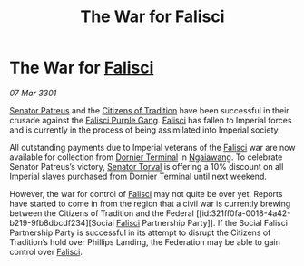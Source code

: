 :PROPERTIES:
:ID:       4b19f983-58c0-4a16-978b-c11b4132074b
:END:
#+title: The War for Falisci
#+filetags: :3301:Empire:Federation:galnet:

* The War for [[id:80569507-5192-4d10-a072-7ddc2b0e5bac][Falisci]]

/07 Mar 3301/

[[id:75daea85-5e9f-4f6f-a102-1a5edea0283c][Senator Patreus]] and the [[id:b3659f96-e6dd-4c6e-b860-f3be6b6bcef1][Citizens of Tradition]] have been successful in
their crusade against the [[id:187aedfb-f0ae-4d10-983c-c34d1122c842][Falisci Purple Gang]]. [[id:80569507-5192-4d10-a072-7ddc2b0e5bac][Falisci]] has fallen to
Imperial forces and is currently in the process of being assimilated
into Imperial society.

All outstanding payments due to Imperial veterans of the [[id:80569507-5192-4d10-a072-7ddc2b0e5bac][Falisci]] war
are now available for collection from [[id:da427714-a287-496d-a288-be79c5dbc360][Dornier Terminal]] in
[[id:36dc081e-5308-4677-978e-cd9eee894d1b][Ngaiawang]]. To celebrate Senator Patreus’s victory, [[id:d8e3667c-3ba1-43aa-bc90-dac719c6d5e7][Senator Torval]] is
offering a 10% discount on all Imperial slaves purchased from Dornier
Terminal until next weekend.

However, the war for control of [[id:80569507-5192-4d10-a072-7ddc2b0e5bac][Falisci]] may not quite be over
yet. Reports have started to come in from the region that a civil war
is currently brewing between the Citizens of Tradition and the Federal
[[id:321ff0fa-0018-4a42-b219-9fb8dbcdf234][Social [[id:80569507-5192-4d10-a072-7ddc2b0e5bac][Falisci]] Partnership Party]]. If the Social Falisci Partnership
Party is successful in its attempt to disrupt the Citizens of
Tradition’s hold over Phillips Landing, the Federation may be able to
gain control over [[id:80569507-5192-4d10-a072-7ddc2b0e5bac][Falisci]].
